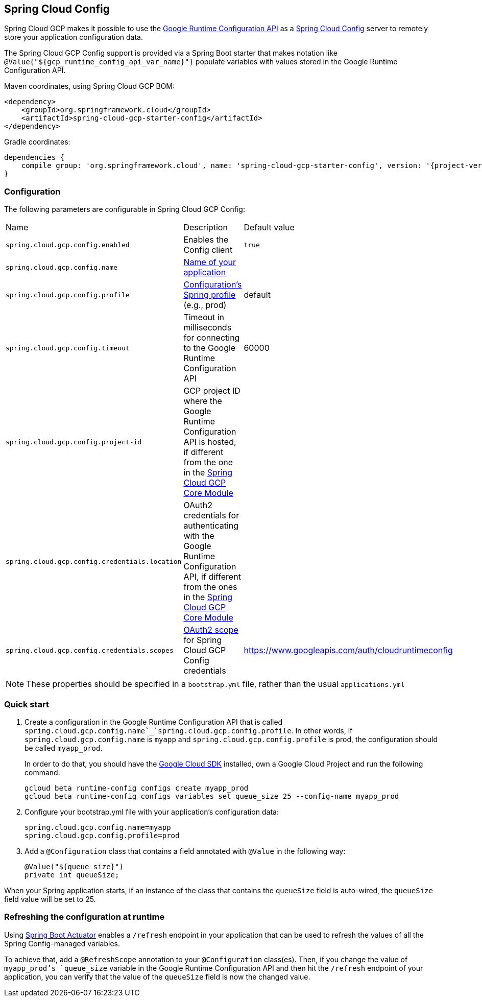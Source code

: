 == Spring Cloud Config

Spring Cloud GCP makes it possible to use the
https://cloud.google.com/deployment-manager/runtime-configurator/reference/rest/[Google
Runtime Configuration API] as a
https://cloud.spring.io/spring-cloud-config/[Spring Cloud Config] server to remotely store your
application configuration data.

The Spring Cloud GCP Config support is provided via a Spring Boot starter that makes notation like
`@Value{"${gcp_runtime_config_api_var_name}"}` populate variables with values stored in the
Google Runtime Configuration API.

Maven coordinates, using Spring Cloud GCP BOM:

[source,xml]
----
<dependency>
    <groupId>org.springframework.cloud</groupId>
    <artifactId>spring-cloud-gcp-starter-config</artifactId>
</dependency>
----

Gradle coordinates:

[source,subs="normal"]
----
dependencies {
    compile group: 'org.springframework.cloud', name: 'spring-cloud-gcp-starter-config', version: '{project-version}'
}
----

=== Configuration

The following parameters are configurable in Spring Cloud GCP Config:

|===
| Name | Description | Default value
| `spring.cloud.gcp.config.enabled` | Enables the Config client | `true`
| `spring.cloud.gcp.config.name` |
http://cloud.spring.io/spring-cloud-static/spring-cloud-config/1.3.3.RELEASE/single/spring-cloud-config.html#_locating_remote_configuration_resources[Name
of your application] |
| `spring.cloud.gcp.config.profile` |
http://cloud.spring.io/spring-cloud-static/spring-cloud-config/1.3.3.RELEASE/single/spring-cloud-config.html#_locating_remote_configuration_resources[Configuration's
Spring profile] (e.g., prod) | default
| `spring.cloud.gcp.config.timeout` | Timeout in milliseconds for connecting to the Google Runtime
Configuration API | 60000
| `spring.cloud.gcp.config.project-id` | GCP project ID where the Google Runtime Configuration API
is hosted, if different from the one in the <<spring-cloud-gcp-core,Spring Cloud GCP Core Module>> |
| `spring.cloud.gcp.config.credentials.location` | OAuth2 credentials for authenticating with the
Google Runtime Configuration API, if different from the ones in the
<<spring-cloud-gcp-core,Spring Cloud GCP Core Module>> |
| `spring.cloud.gcp.config.credentials.scopes` |
https://developers.google.com/identity/protocols/googlescopes[OAuth2 scope] for Spring Cloud GCP
Config credentials | https://www.googleapis.com/auth/cloudruntimeconfig
|===

NOTE: These properties should be specified in a `bootstrap.yml` file, rather than the usual
`applications.yml`

=== Quick start

1. Create a configuration in the Google Runtime Configuration API that is called
`spring.cloud.gcp.config.name`_`spring.cloud.gcp.config.profile`. In other words, if
`spring.cloud.gcp.config.name` is `myapp` and `spring.cloud.gcp.config.profile` is prod, the
configuration should be called `myapp_prod`.
+
In order to do that, you should have the
https://cloud.google.com/sdk/[Google Cloud SDK] installed, own a Google Cloud Project and run the
following command:
+
----
gcloud beta runtime-config configs create myapp_prod
gcloud beta runtime-config configs variables set queue_size 25 --config-name myapp_prod
----

2. Configure your bootstrap.yml file with your application's configuration data:
+
----
spring.cloud.gcp.config.name=myapp
spring.cloud.gcp.config.profile=prod
----
3. Add a `@Configuration` class that contains a field annotated with `@Value` in the following way:
+
----
@Value("${queue_size}")
private int queueSize;
----

When your Spring application starts, if an instance of the class that contains the `queueSize`
field is auto-wired, the `queueSize` field value will be set to 25.

=== Refreshing the configuration at runtime

Using http://cloud.spring.io/spring-cloud-static/docs/1.0.x/spring-cloud.html#_endpoints[Spring
Boot Actuator] enables a `/refresh` endpoint in your application that can be used to refresh the
values of all the Spring Config-managed variables.

To achieve that, add a `@RefreshScope` annotation to your `@Configuration` class(es).
Then, if you change the value of `myapp_prod`'s `queue_size` variable in the Google Runtime
Configuration API and then hit the `/refresh` endpoint of your application, you can verify that the
value of the `queueSize` field is now the changed value.
